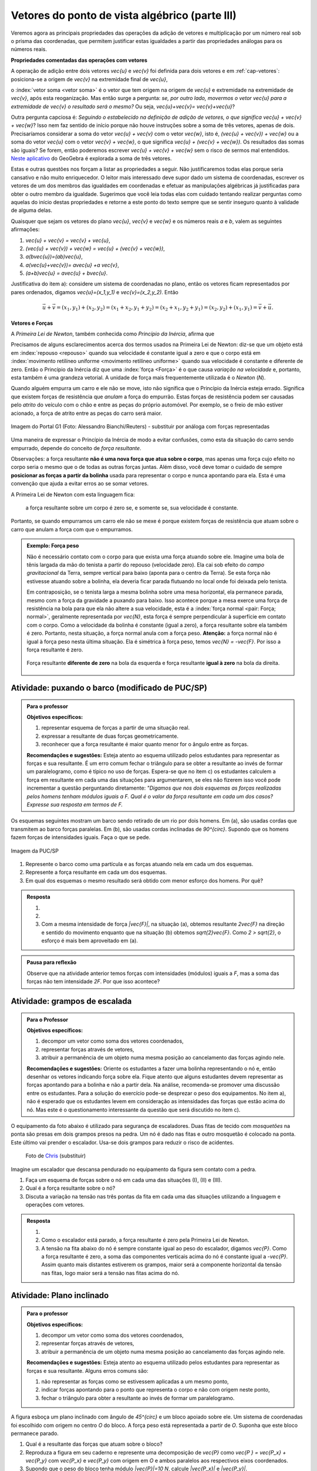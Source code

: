 ***********************************************
Vetores do ponto de vista algébrico (parte III)
***********************************************

Veremos agora as principais propriedades das operações da adição de vetores e multiplicação por um número real sob o prisma das coordenadas, que permitem justificar estas igualdades a partir das propriedades análogas para os números reais.

**Propriedades comentadas das operações com vetores**

A operação de adição entre dois vetores `\vec{u}` e `\vec{v}` foi definida para dois vetores e em :ref:`cap-vetores`: posiciona-se a origem de `\vec{v}` na extremidade final de `\vec{u}`, 


.. tikz:: Soma de dois vetores 

   \draw (-.5,-2) rectangle (3.5,2.5);
   \draw[-latex, thick, blue] (0,0) -- (2,2);
   \draw[-latex, thick, blue] (1.5,0) -- (2.6,-1.5) node[right, black]{$\vec{v}$};
   \node[above] at (1,1) {$\vec{u}$};
   \node[above] at (2.05,-.75) {$\vec{v}$};
   
   
   \begin{scope}[xshift=5cm]
   \draw (-.5,-2) rectangle (3.5,2.5);
   \draw[-latex, thick, blue] (0,0) -- (2,2);
   \draw[-latex, thick, blue] (2,2) -- (3.1,.5);
   \node[above] at (1,1) {$\vec{u}$};
   \node[above] at (2.55,1.25) {$\vec{v}$};
      
   \begin{scope}[xshift=5cm]
   \draw (-.5,-2) rectangle (3.5,2.5);
   \draw[-latex, thick, blue] (0,0) -- (2,2);
   \draw[-latex, thick, blue] (2,2) -- (3.1,.5);   
   \draw[-latex,very thick, red] (0,0) -- (3.1,.5);
   \node[above] at (1,1) {$\vec{u}$};
   \node[above] at (2.55,1.25) {$\vec{v}$};
   \node[below] at (1.55,.25) {$\vec{u}+\vec{v}$};
   \end{scope}   
   \end{scope}

o :index:`vetor soma <vetor soma>` é o vetor que tem origem na origem de `\vec{u}` e extremidade na extremidade de `\vec{v}`, após esta reoganização.
Mas então surge a pergunta: *se, por outro lado, movermos o vetor* `\vec{u}` *para a extremidade de* `\vec{v}` *o resultado será o mesmo?* 
Ou seja, `\vec{u}+\vec{v}= \vec{v}+\vec{u}`?

.. tikz:: Comutatividade da soma de dois vetores
   
   \draw (-.5,-2) rectangle (3.5,2.5);
   \draw[-latex, thick, blue] (1.1,-1.5) -- (3.1,.5);
   \draw[-latex, thick, blue] (0,0) -- (1.1,-1.5);   
   \draw[-latex,very thick, red] (0,0) -- (3.1,.5);
   \node[below] at (2.1,-.5) {$\vec{u}$};
   \node[below] at (.55,-.75) {$\vec{v}$};
   \node[above] at (1.55,.25) {$\vec{v}+\vec{u}$};

Outra pergunta capciosa é: *Seguindo o estabelecido na definição de adição de vetores, o que significa* `\vec{u} + \vec{v} + \vec{w}`? Isso nem faz sentido de início porque não houve instruções sobre a soma de três vetores, apenas de dois. Precisaríamos considerar a soma do vetor `\vec{u} + \vec{v}` com o vetor `\vec{w}`, isto é, `(\vec{u} + \vec{v}) + \vec{w}` ou a soma do vetor `\vec{u}` com o vetor `\vec{v} + \vec{w}`, o que significa `\vec{u} + (\vec{v} + \vec{w})`. Os resultados das somas são iguais? Se forem, então poderemos escrever `\vec{u} + \vec{v} + \vec{w}` sem o risco de sermos mal entendidos. `Neste aplicativo <https://www.geogebra.org/m/XMD5NgqV>`_ do GeoGebra é explorada a soma de três vetores.

.. tikz:: Associatividade da adição de vetores

   \draw (-.5,-2) rectangle (3.5,2.5);
   \draw[-latex, thick, blue] (0,0) -- (2,2);
   \draw[-latex, thick, blue] (2,2) -- (3.1,.5);
   \draw[-latex, thick, blue] (3.1,.5) -- (2,-1.2);
   \draw[-latex, very thick, orange] (0,0) -- (3.1,.5);
   \draw[-latex, ultra thick, red] (0,0) -- (2,-1.2);
   
   \node[above] at (1,1) {$\vec{u}$};
   \node[above] at (2.55,1.25) {$\vec{v}$};
   \node[right] at (2.55,-.35) {$\vec{w}$};
   \node[above] at (1.55,.25) {$\vec{u}+ \vec{v}$};
   \node at (1,-.6) {$(\vec{u}+ \vec{v})+\vec{w}$};
   
   \begin{scope}[xshift=5cm]
   \draw (-.5,-2) rectangle (3.5,2.5);
   \draw[-latex, thick, blue] (0,0) -- (2,2);
   \draw[-latex, thick, blue] (2,2) -- (3.1,.5);
   \draw[-latex, thick, blue] (3.1,.5) -- (2,-1.2);
   \draw[-latex, very thick, orange] (2,2)--(2,-1.2);
   \draw[-latex, ultra thick, red] (0,0) -- (2,-1.2);
   
   \node[above] at (1,1) {$\vec{u}$};
   \node[above] at (2.55,1.25) {$\vec{v}$};
   \node[right] at (2.55,-.35) {$\vec{w}$};
   \node at (2,.4) {$\vec{v}+ \vec{w}$};
   \node at (1,-.6) {$\vec{u}+ (\vec{v}+\vec{w})$};
   \end{scope}

Estas e outras questões nos forçam a listar as propriedades a seguir.
Não justificaremos todas elas porque seria cansativo e não muito enriquecedor.
O leitor mais interessado deve supor dado um sistema de coordenadas, escrever os vetores de um dos membros das igualdades em coordenadas e efetuar as manipulações algébricas já justificadas para obter o outro membro da igualdade.
Sugerimos que você leia todas elas com cuidado tentando realizar perguntas como aquelas do início destas propriedades e retorne a este ponto do texto sempre que se sentir inseguro quanto à validade de alguma delas.

Quaisquer que sejam os vetores do plano `\vec{u}`, `\vec{v}` e `\vec{w}` e os números reais `a` e `b`, valem as seguintes afirmações:

#. `\vec{u} + \vec{v} = \vec{v} + \vec{u}`,
#. `(\vec{u} + \vec{v}) + \vec{w} = \vec{u} + (\vec{v} + \vec{w})`,
#. `a(b\vec{u})=(ab)\vec{u}`,
#. `a(\vec{u}+\vec{v})= a\vec{u} +a \vec{v}`,
#. `(a+b)\vec{u} = a\vec{u} + b\vec{u}`.

Justificativa do item a): considere um sistema de coordenadas no plano, então os vetores ficam representados por pares ordenados, digamos `\vec{u}=(x_1,y_1)` e `\vec{v}=(x_2,y_2)`. Então 

.. math::

   \vec{u} + \vec{v} = (x_1,y_1) + (x_2,y_2) = (x_1 + x_2,y_1+y_2) = (x_2 + x_1, y_2 + y_1) = (x_2,y_2) + (x_1,y_1) =  \vec{v} + \vec{u}.

**Vetores e Forças**

A *Primeira Lei de Newton*, também conhecida como *Princípio da Inércia*, afirma que

.. glossary::

   Primeira lei de Newton
      Um corpo permanece em repouso ou em movimento retilíneo uniforme até que uma força atue sobre ele.
   
Precisamos de alguns esclarecimentos acerca dos termos usados na Primeira Lei de Newton: diz-se que um objeto está em :index:`repouso <repouso>` quando sua velocidade é constante igual a zero e que o corpo está em :index:`movimento retilíneo uniforme <movimento retilíneo uniforme>` quando sua velocidade é constante e diferente de zero. 
Então o Princípio da Inércia diz que uma :index:`força <Força>` é o que causa *variação na velocidade* e, portanto, esta também é uma grandeza vetorial. A unidade de força mais frequentemente utilizada é o *Newton* (`N`). 

.. Como você já deve saber a velocidade é uma grandeza vetorial, logo a variação da velocidade é a diferença entre dois vetores velocidade e, portanto, também é uma grandeza vetorial. Assim a força, é uma grandeza vetorial (Na seção de Aprofundamentos, quando será definida a aceleração `\vec{a}` e a soma das forças que atuam num corpo será a massa deste corpo multiplicado pela sua aceleração, `\vec{F}=m\vec{a}`).

Quando alguém empurra um carro e ele não se move, isto não significa que o Princípio da Inércia esteja errado. Significa que existem forças de resistência que *anulam* a força do empurrão. Estas forças de resistência podem ser causadas pelo *atrito* do veículo com o chão e entre as peças do próprio automóvel. Por exemplo, se o freio de mão estiver acionado, a força de atrito entre as peças do carro será maior.

.. figure:: http://s.glbimg.com/jo/g1/f/original/2012/03/28/2012-03-28t051611z_98588621.jpg
   :width: 300px
   :align: center

   Imagem do Portal G1 (Foto: Alessandro Bianchi/Reuters) - substituir por análoga com forças representadas

Uma maneira de expressar o Princípio da Inércia de modo a evitar confusões, como esta da situação do carro sendo empurrado, depende do conceito de *força resultante*. 

.. glossary:: 
   
   Força resultante 
      A força resultante sobre uma partícula é a soma vetorial de todas as forças que atuam sobre ela.

      .. tikz::    `\vec{F_R} = \vec{F_1} + \vec{F_2} + \vec{F_3}`
      
         \fill (0,0) circle (.1);
         \draw[-latex,thick, blue] (0,0)--(1,1);
         \draw[-latex,thick, blue] (0,0)-- (-2,2);
         \draw[-latex,thick, blue] (0,0)-- (.3,-2);
         \draw[-latex,very thick, red] (0,0)-- (-1.3,1);
         
         \node[left] at (-2,2) {$\vec{F_1}$};
         \node[right] at (1,1) {$\vec{F_2}$};
         \node[right] at (.3,-2) {$\vec{F_3}$};
         \node[left] at (-1.3,1) {$\vec{F_R}$};

Observações: a força resultante **não é uma nova força que atua sobre o corpo**, mas apenas uma força cujo efeito no corpo seria o mesmo que o de todas as outras forças juntas. Além disso, você deve tomar o cuidado de sempre **posicionar as forças a partir da bolinha** usada para representar o corpo e nunca apontando para ela. Esta é uma convenção que ajuda a evitar erros ao se somar vetores.

A Primeira Lei de Newton com esta linguagem fica:

   a força resultante sobre um corpo é zero se, e somente se, sua velocidade é constante.

Portanto, se quando empurramos um carro ele não se mexe é porque existem forças de resistência que atuam sobre o carro que anulam a força com que o empurramos.
   
.. admonition:: Exemplo: Força peso

   Não é necessário contato com o corpo para que exista uma força atuando sobre ele. Imagine uma bola de tênis largada da mão do tenista a partir do repouso (velocidade zero). Ela cai sob efeito do *campo gravitacional* da Terra, sempre vertical para baixo (aponta para o centro da Terra). Se esta força não estivesse atuando sobre a bolinha, ela deveria ficar parada flutuando no local onde foi deixada pelo tenista.
      
   Em contraposição, se o tenista larga a mesma bolinha sobre uma mesa horizontal, ela permanece parada, mesmo com a força da gravidade a puxando para baixo. Isso acontece porque a mesa exerce uma força de resistência na bola para que ela não altere a sua velocidade, esta é a :index:`força normal <pair: Força; normal>`, geralmente representada por `\vec{N}`, esta força é sempre perpendicular à superfície em contato com o corpo. Como a velocidade da bolinha é constante (igual a zero), a força resultante sobre ela também é zero. Portanto, nesta situação, a força normal anula com a força peso. **Atenção:** a força normal não é igual à força peso nesta última situação. Ela é simétrica à força peso, temos `\vec{N} = -\vec{F}`. Por isso a força resultante é zero.

   .. figure:: https://www.umlivroaberto.com/livro/lib/exe/fetch.php?media=bolinha-tenis.jpg
      :width: 400px
      :align: center

      Força resultante **diferente de zero** na bola da esquerda e força resultante **igual à zero** na bola da direita.


.. _ativ-vetores-barcos-rio:

Atividade: puxando o barco (modificado de PUC/SP)
-------------------------------------------------

.. admonition:: Para o professor

   **Objetivos específicos:** 

   #. representar esquema de forças a partir de uma situação real.
   #. expressar a resultante de duas forças geometricamente.
   #. reconhecer que a força resultante é maior quanto menor for o ângulo entre as forças.
   
   **Recomendações e sugestões:** Esteja atento ao esquema utilizado pelos estudantes para representar as forças e sua resultante. É um erro comum fechar o triângulo para se obter a resultante ao invés de formar um paralelogramo, como é típico no uso de forças. Espera-se que no item c) os estudantes calculem a força em resultante em cada uma das situações para argumentarem, se eles não fizerem isso você pode incrementar a questão perguntando diretamente: *"Digamos que nos dois esquemas as forças realizadas pelos homens tenham módulos iguais a F. Qual é o valor da força resultante em cada um dos casos? Expresse sua resposta em termos de F.*

Os esquemas seguintes mostram um barco sendo retirado de um rio por dois homens. Em (a), são usadas cordas que transmitem ao barco forças paralelas. Em (b), são usadas cordas inclinadas de `90^{\circ}`. Supondo que os homens fazem forças de intensidades iguais. Faça o que se pede.

.. figure:: https://www.umlivroaberto.com/livro/lib/exe/fetch.php?media=barcos.png
   :width: 300px
   :align: center
   
   Imagem da PUC/SP

#. Represente o barco como uma partícula e as forças atuando nela em cada um dos esquemas.
#. Represente a força resultante em cada um dos esquemas.
#. Em qual dos esquemas o mesmo resultado será obtido com menor esforço dos homens. Por quê?

.. admonition:: Resposta 

   #. 
   
      .. tikz:: 
      
         \fill (0,0) circle (.12);
         \draw[-latex,thick, blue,xshift=-.05cm,yshift=-.05cm] (0,0)--(-30:1);
         \draw[-latex,thick, blue,xshift=.05cm,yshift=.05cm] (0,0)-- (-30:1);
                  
         \node[above] at (-30:1) {$\vec{F_1}$};
         \node[below] at (-30:1) {$\vec{F_2}$};
         \node at (-1.5,0) {(a)};   
         
         \begin{scope}[xshift=5cm]
         \fill (0,0) circle (.12);
         \draw[-latex,thick, blue] (0,0)--(0:1);
         \draw[-latex,thick, blue] (0,0)-- (270:1);
         \draw (0,0) rectangle (.2,-.2);
                  
         \node[above] at (0:1) {$\vec{F_1}$};
         \node[below] at (270:1) {$\vec{F_2}$};
         \node at (-1.5,0) {(b)};   
         \end{scope}
         
   #. 
   
      .. tikz:: 
      
         \fill (0,0) circle (.12);
         \draw[-latex,thick, blue,xshift=-.05cm,yshift=-.05cm] (0,0)--(-30:1);
         \draw[-latex,thick, blue,xshift=.05cm,yshift=.05cm] (0,0)-- (-30:1);
         \draw[-latex,very thick, red] (0,0)-- (-30:2);
                  
         \node[above] at (-30:1) {$\vec{F_1}$};
         \node[below] at (-30:1) {$\vec{F_2}$};
         \node[below right] at (-30:2) {$\vec{F_R} = \vec{F_1} + \vec{F_2}$};
         \node at (-1.5,0) {(a)};   
         
         \begin{scope}[xshift=7cm]
         \fill (0,0) circle (.12);
         \draw[-latex,thick, blue] (0,0)--(0:1);
         \draw[-latex,thick, blue] (0,0)-- (270:1);
         \draw[-latex,very thick, red] (0,0)-- (-45:1.414);
         %\draw (0,0) rectangle (.2,-.2);
                  
         \node[above] at (0:1) {$\vec{F_1}$};
         \node[below] at (270:1) {$\vec{F_2}$};
         \node[below right] at (-45:1.414) {$\vec{F_R} = \vec{F_1} + \vec{F_2}$};
         \node at (-1.5,0) {(b)};   
         \end{scope}
         
         
   #. Com a mesma intensidade de força `|\vec{F}|`, na situação (a), obtemos resultante `2\vec{F}` na direção e sentido do movimento enquanto que na situação (b) obtemos `\sqrt{2}\vec{F}`. Como `2 > \sqrt{2}`, o esforço é mais bem aproveitado em (a).

.. admonition:: Pausa para reflexão

   Observe que na atividade anterior temos forças com intensidades (módulos) iguais a `F`, mas a soma das forças não tem intensidade `2F`.
   Por que isso acontece?


.. _ativ-vetores-forca

Atividade: grampos de escalada
------------------------------

.. admonition:: Para o Professor

   **Objetivos específicos:**
   
   #. decompor um vetor como soma dos vetores coordenados,
   #. representar forças através de vetores,
   #. atribuir a permanência de um objeto numa mesma posição ao cancelamento das forças agindo nele.
   
   **Recomendações e sugestões:**
   Oriente os estudantes a fazer uma bolinha representando o nó e, então desenhar os vetores indicando força sobre ela. Fique atento que alguns estudantes devem representar as forças apontando para a bolinha e não a partir dela. Na análise, recomenda-se promover uma discussão entre os estudantes. Para a solução do exercício pode-se desprezar o peso dos equipamentos. No item a), não é esperado que os estudantes levem em consideração as intensidades das forças que estão acima do nó. Mas este é o questionamento interessante da questão que será discutido no item c).


O equipamento da foto abaixo é utilizado para segurança de escaladores. Duas fitas de tecido com *mosquetões* na ponta são presas em dois grampos presos na pedra. Um nó é dado nas fitas e outro mosquetão é colocado na ponta. Este último vai prender o escalador. Usa-se dois grampos para reduzir o risco de acidentes.

.. figure:: https://i.pinimg.com/736x/a2/26/40/a22640aece4cc64f3e18361d9bd15f7d--how-to-build-learn-how.jpg
   :width: 200px
   
   Foto de `Chris <http://www.seekingexposure.com/case-study-simple-bolt-anchor/>`_ (substituir)
            
   .. tikz::

      \node at (-1.5,-.3) {(I)};
      \fill[blue] (0,0) circle (.08);
      \fill[blue] (160:1.5) circle (.08);
      \node[above] at (160:1.5) {\small Grampo 1};
      \fill[blue] (20:1.5) circle (.08);
      \node[above] at (20:1.5) {\small Grampo 2};
      \fill[blue] (270:1.5) circle (.08);
      \node[below] at (270:1.5) {\small Escalador};
      \draw[very thick, red] (0,0) -- (160:1.5);
      \draw[very thick, red] (0,0) -- (20:1.5);
      \draw[very thick, red] (0,0) -- (270:1.5);
      
      
      \begin{scope}[xshift=5cm]
      \node at (-1.5,-.3) {(II)};
      \fill[blue] (0,0) circle (.08);
      \fill[blue] (135:1.5) circle (.08);
      \node[above] at (135:1.5) {\small Grampo 1};
      \fill[blue] (45:1.5) circle (.08);
      \node[above] at (45:1.5) {\small Grampo 2};
      \fill[blue] (270:1.5) circle (.08);
      \node[below] at (270:1.5) {\small Escalador};
      \draw[very thick, red] (0,0) -- (135:1.5);
      \draw[very thick, red] (0,0) -- (45:1.5);
      \draw[very thick, red] (0,0) -- (270:1.5);
      
      
      \begin{scope}[xshift=5cm]
      \node at (-1.5,-.3) {(III)};
      \fill[blue] (0,0) circle (.08);
      \fill[blue] (120:1.5) circle (.08);
      \node[above] at (130:1.7) {\small Grampo 1};
      \fill[blue] (60:1.5) circle (.08);
      \node[above] at (50:1.7) {\small Grampo 2};
      \fill[blue] (270:1.5) circle (.08);
      \node[below] at (270:1.5) {\small Escalador};
      \draw[very thick, red] (0,0) -- (120:1.5);
      \draw[very thick, red] (0,0) -- (60:1.5);
      \draw[very thick, red] (0,0) -- (270:1.5);
      \end{scope}
      \end{scope}

Imagine um escalador que descansa pendurado no equipamento da figura sem contato com a pedra.

#. Faça um esquema de forças sobre o nó em cada uma das situações (I), (II) e (III).
#. Qual é a força resultante sobre o nó?
#. Discuta a variação na tensão nas três pontas da fita em cada uma das situações utilizando a linguagem e operações com vetores.

.. admonition:: Resposta 

   #. 
   
      .. tikz::

         \node at (-1.5,-.3) {(I)};
         \fill (0,0) circle (.08);      
         \node[above] at (160:1.462) {$\vec{F_1}$};
         \node[above] at (20:1.462) {$\vec{F_2}$};
         \node[below] at (270:1) {$\vec{P}$};
         \draw[-latex,very thick, blue] (0,0) -- (160:1.462);
         \draw[-latex,very thick, blue] (0,0) -- (20:1.462);
         \draw[-latex,very thick, blue] (0,0) -- (270:1);
      
      
         \begin{scope}[xshift=5cm]
         \node at (-1.5,-.3) {(I)};
         \fill (0,0) circle (.08);      
         \node[above] at (160:.707) {$\vec{F_1}$};
         \node[above] at (20:.707) {$\vec{F_2}$};
         \node[below] at (270:1) {$\vec{P}$};
         \draw[-latex,very thick, blue] (0,0) -- (135:.707);
         \draw[-latex,very thick, blue] (0,0) -- (45:.707);
         \draw[-latex,very thick, blue] (0,0) -- (270:1);
      
      
         \begin{scope}[xshift=5cm]
         \node at (-1.5,-.3) {(III)};         
         \fill (0,0) circle (.08);      
         \node[above] at (160:.577) {$\vec{F_1}$};
         \node[above] at (20:.577) {$\vec{F_2}$};
         \node[below] at (270:1) {$\vec{P}$};
         \draw[-latex,very thick, blue] (0,0) -- (120:.577);
         \draw[-latex,very thick, blue] (0,0) -- (60:.577);
         \draw[-latex,very thick, blue] (0,0) -- (270:1);
         \end{scope}
         \end{scope}
      
         
   #. Como o escalador está parado, a força resultante é zero pela Primeira Lei de Newton.
   #. A tensão na fita abaixo do nó é sempre constante igual ao peso do escalador, digamos `\vec{P}`. Como a força resultante é zero, a soma das componentes verticais acima do nó é constante igual a `-\vec{P}`. Assim quanto mais distantes estiverem os grampos, maior será a componente horizontal da tensão nas fitas, logo maior será a tensão nas fitas acima do nó.
   
.. _ativ-vetores-plano-inclinado:

Atividade: Plano inclinado
--------------------------

.. admonition:: Para o professor

   **Objetivos específicos:**
   
   #. decompor um vetor como soma dos vetores coordenados,
   #. representar forças através de vetores,
   #. atribuir a permanência de um objeto numa mesma posição ao cancelamento das forças agindo nele.
   
   **Recomendações e sugestões:** Esteja atento ao esquema utilizado pelos estudantes para representar as forças e sua resultante. Alguns erros comuns são: 
   
   #. não representar as forças como se estivessem aplicadas a um mesmo ponto, 
   #. indicar forças apontando para o ponto que representa o corpo e não com origem neste ponto,
   #. fechar o triângulo para obter a resultante ao invés de formar um paralelogramo.
   
A figura esboça um plano inclinado com ângulo de `45^{\circ}` e um bloco apoiado sobre ele. Um sistema de coordenadas foi escolhido com origem no centro `O` do bloco. A força peso está representada a partir de `O`. Suponha que este bloco permanece parado.

.. tikz:: Forças sobre um bloco em repouso sobre um plano inclinado

   \begin{scope}[rotate=-45]
   \draw[fill=lightgray!30] (-1,-.5)--(1,-.5)--(1,.5)--(-1,.5)--cycle;
   \draw[ultra thick] (-2,-.5) -- (4.5,-.5)--(0,-5);
      
   \node at (3.8,-.9) {$45^{\circ}$};
   \fill (0,0) circle (.1) node[left]{$O$};
   
   \draw[-latex] (-2,0)coordinate(xm)--(4,0) node[above]{$x$};
   \draw[-latex] (0,-3)--(0,3) node[above]{$y$};
   \draw[-latex, very thick, red] (0,0) -- (-45:2) node[below, black]{$\vec{P}$};
   
   \end{scope}

#. Qual é a resultante das forças que atuam sobre o bloco?
#. Reproduza a figura em seu caderno e represente uma decomposição de `\vec{P}` como `\vec{P } = \vec{P_x} + \vec{P_y}` com `\vec{P_x}` e `\vec{P_y}` com origem em `O` e ambos paralelos aos respectivos eixos coordenados.
#. Supondo que o peso do bloco tenha módulo `|\vec{P}|=10 N`, calcule `|\vec{P_x}|` e `|\vec{P_y}|`.
#. Represente a força normal `\vec{N}` que o plano exerce no bloco e calcule `|\vec{N}|`.
#. Existe alguma outra força atuando sobre o bloco? Se houver, calcule a sua intensidade.


.. admonition:: Resposta 

   #. Como o bloco não se move, a resultante das forças que agem sobre ele é zero pela Primeira Lei de Newton.
   #. .. tikz:: 

         \begin{scope}[rotate=-45]
         \draw[fill=lightgray!30] (-1,-.5)--(1,-.5)--(1,.5)--(-1,.5)--cycle;
         \draw[ultra thick] (-2,-.5) -- (4.5,-.5)--(0,-5);
      
         \node at (3.8,-.9) {$45^{\circ}$};
         \fill (0,0) circle (.1) node[left]{$O$};
   
         \draw[-latex] (-2,0)coordinate(xm)--(4,0) node[above]{$x$};
         \draw[-latex] (0,-3)--(0,2) node[above]{$y$};
         \draw[-latex, very thick, red] (0,0) -- (-45:2) node[below, black]{$\vec{P}$};
         \draw[-latex, thick, blue] (0,0) -- (0,-{2/1.414}) node[below, black]{$\vec{P_y}$};
         \draw[-latex, thick, blue] (0,0) -- ({2/1.414},0) node[below, black]{$\vec{P_x}$};
         
         \draw[dashed] (0,-{2/1.414})--(-45:2);
         \draw[dashed] ({2/1.414},0)--(-45:2);
         \end{scope}      
   #. Como `\vec{P}` tem direção vertical e `\vec{P_x}` é paralelo à rampa, o ângulo entre `\vec{P}` e `\vec{P_x}` é `45^{\circ}`.
   
      .. tikz:: 

         \begin{scope}[rotate=-45]
         
         \fill (0,0) circle (.1) node[left]{$O$};   
         \draw[-latex, very thick, red] (0,0) -- (-45:2) node[below, black]{$\vec{P}$};
         \draw[-latex, thick, blue] (0,0) -- (0,-{2/1.414}) node[below, black]{$\vec{P_y}$};
         \draw[-latex, thick, blue] (0,0) -- ({2/1.414},0) node[below, black]{$\vec{P_x}$};
         
         \draw[dashed] (0,-{2/1.414})--(-45:2);
         \draw[dashed] ({2/1.414},0)--(-45:2);
         \end{scope}
      
      Assim `|\vec{P}|` é a diagonal de um quadrado de lados `|\vec{P_x}| = |\vec{P_y}|`. Portanto, se `|\vec{P}| = 10N`, então `|\vec{P_x}|^2 + |\vec{P_y}|^2 = |\vec{P}|^2` pelo Teorema de Pitágoras, logo `|\vec{P_x}| = |\vec{P_y}| = 5\sqrt{2}`.
   #. Conforme informado no texto, a força normal é sempre perpendicular à superfície de contato. Como não há movimento na direção do eixo `y`, a resultante nesta direção deve ser zero, portanto, `|\vec{N}|=|\vec{P_y}|=5\sqrt{2}`.
   #. Como a força resultante é zero, existe uma força de resistência igual a `-\vec{P_x}`. Sem ela, o bloco estaria se movendo de acordo com o Princípio da Inércia.


